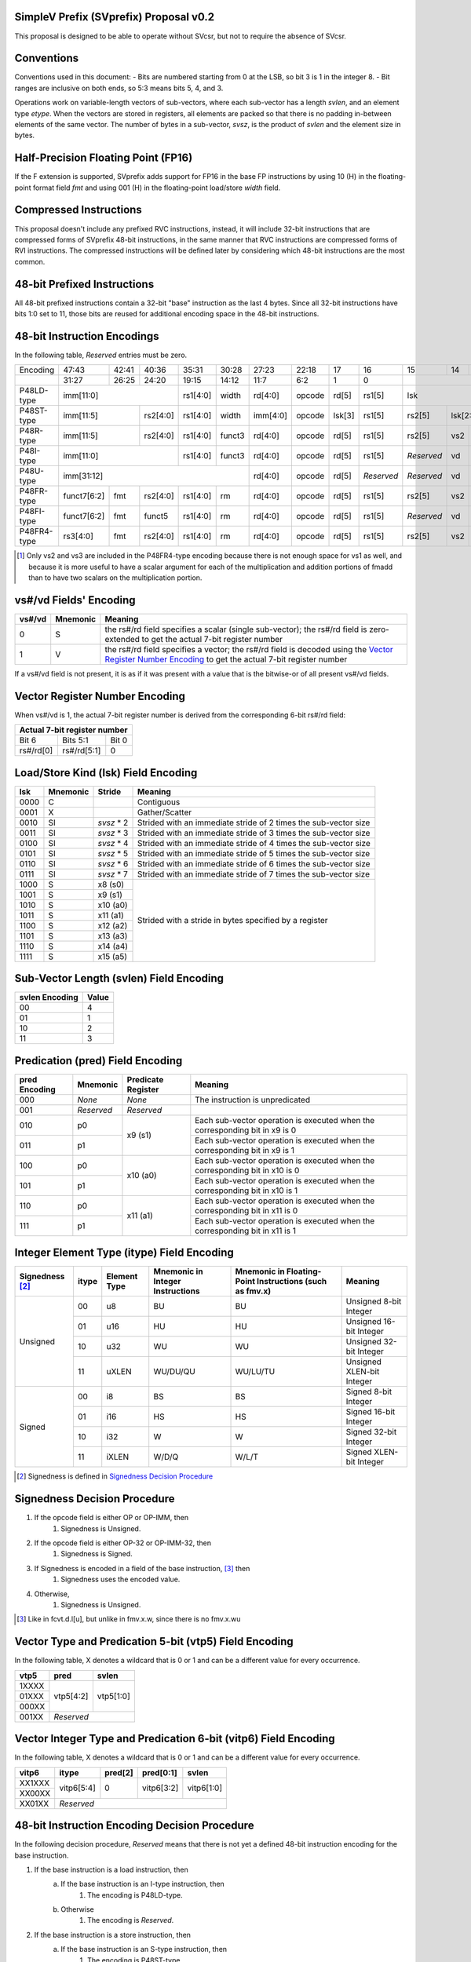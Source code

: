 SimpleV Prefix (SVprefix) Proposal v0.2
=======================================

This proposal is designed to be able to operate without SVcsr, but not to
require the absence of SVcsr.

Conventions
===========

Conventions used in this document:
- Bits are numbered starting from 0 at the LSB, so bit 3 is 1 in the integer 8.
- Bit ranges are inclusive on both ends, so 5:3 means bits 5, 4, and 3.

Operations work on variable-length vectors of sub-vectors, where each sub-vector
has a length *svlen*, and an element type *etype*. When the vectors are stored
in registers, all elements are packed so that there is no padding in-between
elements of the same vector. The number of bytes in a sub-vector, *svsz*, is the
product of *svlen* and the element size in bytes.

Half-Precision Floating Point (FP16)
====================================
If the F extension is supported, SVprefix adds support for FP16 in the
base FP instructions by using 10 (H) in the floating-point format field *fmt*
and using 001 (H) in the floating-point load/store *width* field.

Compressed Instructions
=======================
This proposal doesn't include any prefixed RVC instructions, instead, it will
include 32-bit instructions that are compressed forms of SVprefix 48-bit
instructions, in the same manner that RVC instructions are compressed forms of
RVI instructions. The compressed instructions will be defined later by
considering which 48-bit instructions are the most common.

48-bit Prefixed Instructions
============================
All 48-bit prefixed instructions contain a 32-bit "base" instruction as the
last 4 bytes. Since all 32-bit instructions have bits 1:0 set to 11, those bits
are reused for additional encoding space in the 48-bit instructions.

48-bit Instruction Encodings
============================

In the following table, *Reserved* entries must be zero.

+---------------+-------------+-------+----------+----------+--------+----------+--------+--------+------------+------------+-----+------------+-------------+------+------------+--------+
| Encoding      | 47:43       | 42:41 | 40:36    | 35:31    | 30:28  | 27:23    | 22:18  | 17     | 16         | 15         | 14  | 13         | 12          | 11:7 | 6          | 5:0    |
+---------------+-------------+-------+----------+----------+--------+----------+--------+--------+------------+------------+-----+------------+-------------+------+------------+--------+
|               | 31:27       | 26:25 | 24:20    | 19:15    | 14:12  | 11:7     | 6:2    | 1      | 0          |                                                                          |
+---------------+-------------+-------+----------+----------+--------+----------+--------+--------+------------+---------------------------------------------+------+------------+--------+
| P48LD-type    | imm[11:0]                      | rs1[4:0] | width  | rd[4:0]  | opcode | rd[5]  | rs1[5]     | lsk                                         | vtp5 | *Reserved* | 011111 |
+---------------+---------------------+----------+----------+--------+----------+--------+--------+------------+------------+--------------------------------+------+------------+--------+
| P48ST-type    | imm[11:5]           | rs2[4:0] | rs1[4:0] | width  | imm[4:0] | opcode | lsk[3] | rs1[5]     | rs2[5]     | lsk[2:0]                       | vtp5 | *Reserved* | 011111 |
+---------------+---------------------+----------+----------+--------+----------+--------+--------+------------+------------+-----+------------+-------------+------+------------+--------+
| P48R-type     | imm[11:5]           | rs2[4:0] | rs1[4:0] | funct3 | rd[4:0]  | opcode | rd[5]  | rs1[5]     | rs2[5]     | vs2 | vs1        | vitp6              | *Reserved* | 011111 |
+---------------+---------------------+----------+----------+--------+----------+--------+--------+------------+------------+-----+------------+--------------------+------------+--------+
| P48I-type     | imm[11:0]                      | rs1[4:0] | funct3 | rd[4:0]  | opcode | rd[5]  | rs1[5]     | *Reserved* | vd  | vs1        | vitp6              | *Reserved* | 011111 |
+---------------+--------------------------------+----------+--------+----------+--------+--------+------------+------------+-----+------------+--------------------+------------+--------+
| P48U-type     | imm[31:12]                                         | rd[4:0]  | opcode | rd[5]  | *Reserved* | *Reserved* | vd  | *Reserved* | vitp6              | *Reserved* | 011111 |
+---------------+-------------+-------+----------+----------+--------+----------+--------+--------+------------+------------+-----+------------+-------------+------+------------+--------+
| P48FR-type    | funct7[6:2] | fmt   | rs2[4:0] | rs1[4:0] | rm     | rd[4:0]  | opcode | rd[5]  | rs1[5]     | rs2[5]     | vs2 | vs1        | *Reserved*  | vtp5 | *Reserved* | 011111 |
+---------------+-------------+-------+----------+----------+--------+----------+--------+--------+------------+------------+-----+------------+-------------+------+------------+--------+
| P48FI-type    | funct7[6:2] | fmt   | funct5   | rs1[4:0] | rm     | rd[4:0]  | opcode | rd[5]  | rs1[5]     | *Reserved* | vd  | vs1        | *Reserved*  | vtp5 | *Reserved* | 011111 |
+---------------+-------------+-------+----------+----------+--------+----------+--------+--------+------------+------------+-----+------------+-------------+------+------------+--------+
| P48FR4-type   | rs3[4:0]    | fmt   | rs2[4:0] | rs1[4:0] | rm     | rd[4:0]  | opcode | rd[5]  | rs1[5]     | rs2[5]     | vs2 | rs3[5]     | vs3 [#fr4]_ | vtp5 | *Reserved* | 011111 |
+---------------+-------------+-------+----------+----------+--------+----------+--------+--------+------------+------------+-----+------------+-------------+------+------------+--------+

.. [#fr4] Only vs2 and vs3 are included in the P48FR4-type encoding because
          there is not enough space for vs1 as well, and because it is more
          useful to have a scalar argument for each of the multiplication and
          addition portions of fmadd than to have two scalars on the
          multiplication portion.

vs#/vd Fields' Encoding
=======================

+--------+----------+----------------------------------------------------------+
| vs#/vd | Mnemonic | Meaning                                                  |
+========+==========+==========================================================+
| 0      | S        | the rs#/rd field specifies a scalar (single sub-vector); |
|        |          | the rs#/rd field is zero-extended to get the actual      |
|        |          | 7-bit register number                                    |
+--------+----------+----------------------------------------------------------+
| 1      | V        | the rs#/rd field specifies a vector; the rs#/rd field is |
|        |          | decoded using the `Vector Register Number Encoding`_ to  |
|        |          | get the actual 7-bit register number                     |
+--------+----------+----------------------------------------------------------+

If a vs#/vd field is not present, it is as if it was present with a value that
is the bitwise-or of all present vs#/vd fields.

Vector Register Number Encoding
===============================

When vs#/vd is 1, the actual 7-bit register number is derived from the
corresponding 6-bit rs#/rd field:

+---------------------------------+
| Actual 7-bit register number    |
+===========+=============+=======+
| Bit 6     | Bits 5:1    | Bit 0 |
+-----------+-------------+-------+
| rs#/rd[0] | rs#/rd[5:1] | 0     |
+-----------+-------------+-------+

Load/Store Kind (lsk) Field Encoding
====================================

+-------+----------+------------+-----------------------------------------------------------------+
| lsk   | Mnemonic | Stride     | Meaning                                                         |
+=======+==========+============+=================================================================+
| 0000  | C        |            | Contiguous                                                      |
+-------+----------+------------+-----------------------------------------------------------------+
| 0001  | X        |            | Gather/Scatter                                                  |
+-------+----------+------------+-----------------------------------------------------------------+
| 0010  | SI       | *svsz* * 2 | Strided with an immediate stride of 2 times the sub-vector size |
+-------+----------+------------+-----------------------------------------------------------------+
| 0011  | SI       | *svsz* * 3 | Strided with an immediate stride of 3 times the sub-vector size |
+-------+----------+------------+-----------------------------------------------------------------+
| 0100  | SI       | *svsz* * 4 | Strided with an immediate stride of 4 times the sub-vector size |
+-------+----------+------------+-----------------------------------------------------------------+
| 0101  | SI       | *svsz* * 5 | Strided with an immediate stride of 5 times the sub-vector size |
+-------+----------+------------+-----------------------------------------------------------------+
| 0110  | SI       | *svsz* * 6 | Strided with an immediate stride of 6 times the sub-vector size |
+-------+----------+------------+-----------------------------------------------------------------+
| 0111  | SI       | *svsz* * 7 | Strided with an immediate stride of 7 times the sub-vector size |
+-------+----------+------------+-----------------------------------------------------------------+
| 1000  | S        | x8 (s0)    | Strided with a stride in bytes specified by a register          |
+-------+----------+------------+                                                                 |
| 1001  | S        | x9 (s1)    |                                                                 |
+-------+----------+------------+                                                                 |
| 1010  | S        | x10 (a0)   |                                                                 |
+-------+----------+------------+                                                                 |
| 1011  | S        | x11 (a1)   |                                                                 |
+-------+----------+------------+                                                                 |
| 1100  | S        | x12 (a2)   |                                                                 |
+-------+----------+------------+                                                                 |
| 1101  | S        | x13 (a3)   |                                                                 |
+-------+----------+------------+                                                                 |
| 1110  | S        | x14 (a4)   |                                                                 |
+-------+----------+------------+                                                                 |
| 1111  | S        | x15 (a5)   |                                                                 |
+-------+----------+------------+-----------------------------------------------------------------+

Sub-Vector Length (svlen) Field Encoding
=======================================================

+----------------+-------+
| svlen Encoding | Value |
+================+=======+
| 00             | 4     |
+----------------+-------+
| 01             | 1     |
+----------------+-------+
| 10             | 2     |
+----------------+-------+
| 11             | 3     |
+----------------+-------+

Predication (pred) Field Encoding
=================================

+---------------+------------+--------------------+------------------------------------------------------------------------------+
| pred Encoding | Mnemonic   | Predicate Register | Meaning                                                                      |
+===============+============+====================+==============================================================================+
| 000           | *None*     | *None*             | The instruction is unpredicated                                              |
+---------------+------------+--------------------+------------------------------------------------------------------------------+
| 001           | *Reserved* | *Reserved*         |                                                                              |
+---------------+------------+--------------------+------------------------------------------------------------------------------+
| 010           | p0         | x9 (s1)            | Each sub-vector operation is executed when the corresponding bit in x9 is 0  |
+---------------+------------+                    +------------------------------------------------------------------------------+
| 011           | p1         |                    | Each sub-vector operation is executed when the corresponding bit in x9 is 1  |
+---------------+------------+--------------------+------------------------------------------------------------------------------+
| 100           | p0         | x10 (a0)           | Each sub-vector operation is executed when the corresponding bit in x10 is 0 |
+---------------+------------+                    +------------------------------------------------------------------------------+
| 101           | p1         |                    | Each sub-vector operation is executed when the corresponding bit in x10 is 1 |
+---------------+------------+--------------------+------------------------------------------------------------------------------+
| 110           | p0         | x11 (a1)           | Each sub-vector operation is executed when the corresponding bit in x11 is 0 |
+---------------+------------+                    +------------------------------------------------------------------------------+
| 111           | p1         |                    | Each sub-vector operation is executed when the corresponding bit in x11 is 1 |
+---------------+------------+--------------------+------------------------------------------------------------------------------+

Integer Element Type (itype) Field Encoding
===========================================

+------------+-------+--------------+----------------------+------------------------------+---------------------------+
| Signedness | itype | Element Type | Mnemonic in          | Mnemonic in Floating-Point   | Meaning                   |
| [#sgn_def]_|       |              | Integer Instructions | Instructions (such as fmv.x) |                           |
+============+=======+==============+======================+==============================+===========================+
| Unsigned   | 00    | u8           | BU                   | BU                           | Unsigned 8-bit Integer    |
|            +-------+--------------+----------------------+------------------------------+---------------------------+
|            | 01    | u16          | HU                   | HU                           | Unsigned 16-bit Integer   |
|            +-------+--------------+----------------------+------------------------------+---------------------------+
|            | 10    | u32          | WU                   | WU                           | Unsigned 32-bit Integer   |
|            +-------+--------------+----------------------+------------------------------+---------------------------+
|            | 11    | uXLEN        | WU/DU/QU             | WU/LU/TU                     | Unsigned XLEN-bit Integer |
+------------+-------+--------------+----------------------+------------------------------+---------------------------+
| Signed     | 00    | i8           | BS                   | BS                           | Signed 8-bit Integer      |
|            +-------+--------------+----------------------+------------------------------+---------------------------+
|            | 01    | i16          | HS                   | HS                           | Signed 16-bit Integer     |
|            +-------+--------------+----------------------+------------------------------+---------------------------+
|            | 10    | i32          | W                    | W                            | Signed 32-bit Integer     |
|            +-------+--------------+----------------------+------------------------------+---------------------------+
|            | 11    | iXLEN        | W/D/Q                | W/L/T                        | Signed XLEN-bit Integer   |
+------------+-------+--------------+----------------------+------------------------------+---------------------------+

.. [#sgn_def] Signedness is defined in `Signedness Decision Procedure`_

Signedness Decision Procedure
=============================

1. If the opcode field is either OP or OP-IMM, then
    1. Signedness is Unsigned.
2. If the opcode field is either OP-32 or OP-IMM-32, then
    1. Signedness is Signed.
3. If Signedness is encoded in a field of the base instruction, [#sign_enc]_ then
    1. Signedness uses the encoded value.
4. Otherwise,
    1. Signedness is Unsigned.

.. [#sign_enc] Like in fcvt.d.l[u], but unlike in fmv.x.w, since there is no
               fmv.x.wu

Vector Type and Predication 5-bit (vtp5) Field Encoding
=======================================================

In the following table, X denotes a wildcard that is 0 or 1 and can be a
different value for every occurrence.

+-------+-----------+-----------+
| vtp5  | pred      | svlen     |
+=======+===========+===========+
| 1XXXX | vtp5[4:2] | vtp5[1:0] |
+-------+           |           |
| 01XXX |           |           |
+-------+           |           |
| 000XX |           |           |
+-------+-----------+-----------+
| 001XX | *Reserved*            |
+-------+-----------------------+

Vector Integer Type and Predication 6-bit (vitp6) Field Encoding
================================================================

In the following table, X denotes a wildcard that is 0 or 1 and can be a
different value for every occurrence.

+--------+------------+---------+------------+------------+
| vitp6  | itype      | pred[2] | pred[0:1]  | svlen      |
+========+============+=========+============+============+
| XX1XXX | vitp6[5:4] | 0       | vitp6[3:2] | vitp6[1:0] |
+--------+            |         |            |            |
| XX00XX |            |         |            |            |
+--------+------------+---------+------------+------------+
| XX01XX | *Reserved*                                     |
+--------+------------------------------------------------+

48-bit Instruction Encoding Decision Procedure
==============================================

In the following decision procedure, *Reserved* means that there is not yet a
defined 48-bit instruction encoding for the base instruction.

1. If the base instruction is a load instruction, then
    a. If the base instruction is an I-type instruction, then
        1. The encoding is P48LD-type.
    b. Otherwise
        1. The encoding is *Reserved*.
2. If the base instruction is a store instruction, then
    a. If the base instruction is an S-type instruction, then
        1. The encoding is P48ST-type.
    b. Otherwise
        1. The encoding is *Reserved*.
3. If the base instruction is a SYSTEM instruction, then
    a. The encoding is *Reserved*.
4. If the base instruction is an integer instruction, then
    a. If the base instruction is an R-type instruction, then
        1. The encoding is P48R-type.
    b. If the base instruction is an I-type instruction, then
        1. The encoding is P48I-type.
    c. If the base instruction is an S-type instruction, then
        1. The encoding is *Reserved*.
    d. If the base instruction is an B-type instruction, then
        1. The encoding is *Reserved*.
    e. If the base instruction is an U-type instruction, then
        1. The encoding is P48U-type.
    f. If the base instruction is an J-type instruction, then
        1. The encoding is *Reserved*.
    g. Otherwise
        1. The encoding is *Reserved*.
5. If the base instruction is a floating-point instruction, then
    a. If the base instruction is an R-type instruction, then
        1. The encoding is P48FR-type.
    b. If the base instruction is an I-type instruction, then
        1. The encoding is P48FI-type.
    c. If the base instruction is an S-type instruction, then
        1. The encoding is *Reserved*.
    d. If the base instruction is an B-type instruction, then
        1. The encoding is *Reserved*.
    e. If the base instruction is an U-type instruction, then
        1. The encoding is *Reserved*.
    f. If the base instruction is an J-type instruction, then
        1. The encoding is *Reserved*.
    g. If the base instruction is an R4-type instruction, then
        1. The encoding is P48FR4-type.
    h. Otherwise
        1. The encoding is *Reserved*.
6. Otherwise
    a. The encoding is *Reserved*.

CSR Registers
=============

+--------+-----------------+---------------------------------------------------+
| Name   | Legal Values    | Meaning                                           |
+========+=================+===================================================+
| VL     | 0 <= VL <= XLEN | Vector Length. The number of sub-vectors operated |
|        |                 | on by vector instructions.                        |
+--------+-----------------+---------------------------------------------------+
| Vstart | 0 <= VL < XLEN  | The sub-vector index to start execution at.       |
|        |                 | Vector instructions can be extremely slow when    |
|        |                 | Vstart != 0. Successful execution of a vector     |
|        |                 | instruction sets Vstart to 0. Set to the index of |
|        |                 | the failing sub-vector when a vector instruction  |
|        |                 | traps. Used to resume execution of vector         |
|        |                 | instructions after a trap.                        |
+--------+-----------------+---------------------------------------------------+

SetVL
=====

setvl rd, rs1, imm

imm is the amount of space allocated from the register file by the compiler.

Pseudocode:

1. Trap if imm > XLEN.
2. If rs1 is x0, then
    1. Set VL to imm.
3. Else If regs[rs1] > 2 * imm, then
    1. Set VL to XLEN.
4. Else If regs[rs1] > imm, then
    1. Set VL to regs[rs1] / 2 rounded down.
5. Otherwise,
    1. Set VL to regs[rs1].
6. Set regs[rd] to VL.

Additional Instructions
=======================

Add instructions to convert between integer types.

Add instructions to `swizzle`_ elements in sub-vectors. Note that the sub-vector
lengths of the source and destination won't necessarily match.

.. _swizzle: https://www.khronos.org/opengl/wiki/Data_Type_(GLSL)#Swizzling

Add instructions to transpose (2-4)x(2-4) element matrices.

Add instructions to insert or extract a sub-vector from a vector, with the index
allowed to be both immediate and from a register.

Add a register gather instruction.

